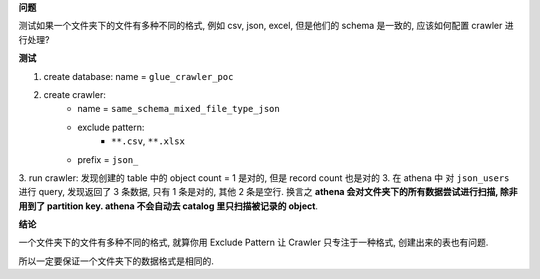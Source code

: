 **问题**

测试如果一个文件夹下的文件有多种不同的格式, 例如 csv, json, excel, 但是他们的 schema 是一致的, 应该如何配置 crawler 进行处理?

**测试**

1. create database: name = ``glue_crawler_poc``
2. create crawler:
    - name = ``same_schema_mixed_file_type_json``
    - exclude pattern:
        - ``**.csv``, ``**.xlsx``
    - prefix = ``json_``
3. run crawler: 发现创建的 table 中的 object count = 1 是对的, 但是 record count 也是对的
3. 在 athena 中 对 ``json_users`` 进行 query, 发现返回了 3 条数据, 只有 1 条是对的, 其他 2 条是空行. 换言之 **athena 会对文件夹下的所有数据尝试进行扫描, 除非用到了 partition key. athena 不会自动去 catalog 里只扫描被记录的 object**.


**结论**

一个文件夹下的文件有多种不同的格式, 就算你用 Exclude Pattern 让 Crawler 只专注于一种格式, 创建出来的表也有问题.

所以一定要保证一个文件夹下的数据格式是相同的.
